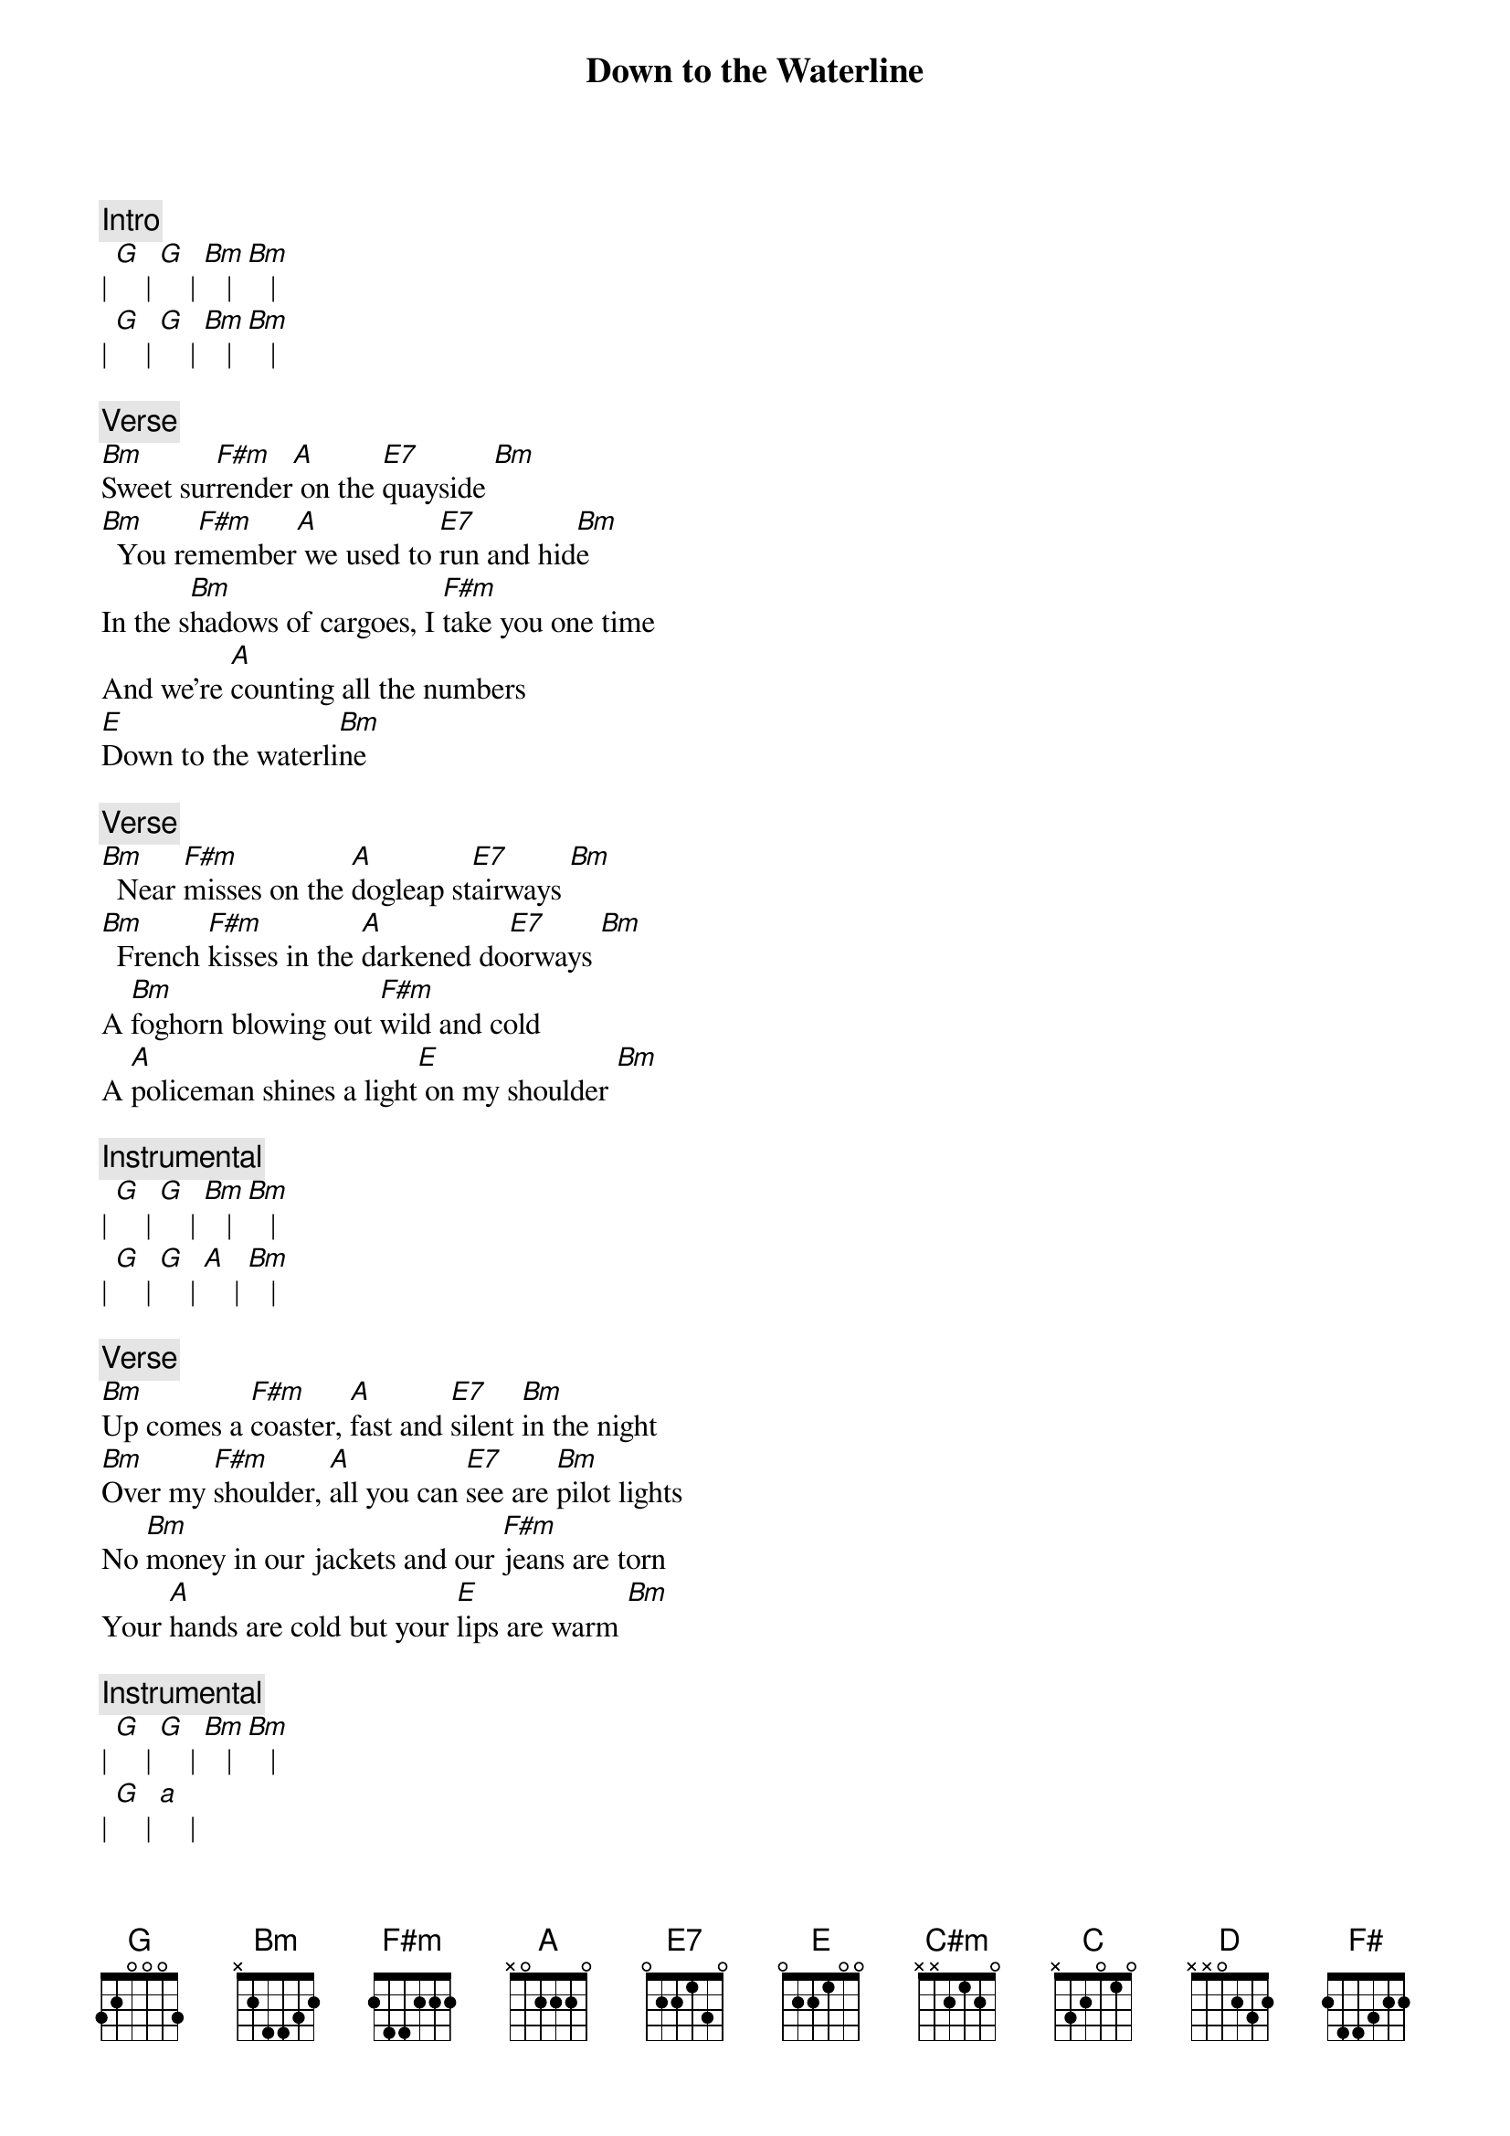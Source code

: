 {title: Down to the Waterline}
{artist: Dire Straits}

{c:Intro}
| [G]    | [G]    | [Bm]   | [Bm]   |
| [G]    | [G]    | [Bm]   | [Bm]   |

{c:Verse}
[Bm]Sweet sur[F#m]render[A] on the [E7]quayside [Bm]
[Bm]  You re[F#m]member[A] we used to [E7]run and hid[Bm]e
In the s[Bm]hadows of cargoes, I [F#m]take you one time
And we're [A]counting all the numbers
[E]Down to the waterli[Bm]ne

{c: Verse}
[Bm]  Near [F#m]misses on the [A]dogleap st[E7]airways [Bm]
[Bm]  French [F#m]kisses in the [A]darkened do[E7]orways [Bm]
A [Bm]foghorn blowing out [F#m]wild and cold
A [A]policeman shines a light[E] on my shoulder [Bm]

{c: Instrumental}
| [G]    | [G]    | [Bm]   | [Bm]   |
| [G]    | [G]    | [A]    | [Bm]   |

{c: Verse}
[Bm]Up comes a [F#m]coaster, [A]fast and [E7]silent [Bm]in the night
[Bm]Over my [F#m]shoulder, [A]all you can [E7]see are [Bm]pilot lights
No [Bm]money in our jackets and our [F#m]jeans are torn
Your [A]hands are cold but your [E]lips are warm [Bm]

{c: Instrumental}
| [G]    | [G]    | [Bm]   | [Bm]   |
| [G]    | [a]    |

{c: Solo}
| [E]    | [C#m]  | [C]    | [C]    |
| [G]    | [G]    | [C]    | [C]    |
| [D]    | [D]    | [A]    | [A]    |
| [F#]   | [F#]   | [G]    | [A]    |

{c: Verse}
She can [Bm]see him on the [F#m]jetty that they [A]used to [E7]know [Bm]
She can [Bm]feel him in the [F#m]places where the [A]sailors go[E7]    [Bm]
When she's [Bm]walking by the river or the [F#m]railway line
She can [A]still hear him whisper
[E]Let's go down to the [Bm]waterline, come on

{c: Outro}
| [G]    | [G]    | [Bm]   | [Bm]   |
| [G]    | [A]    | [Bm]   | [Bm]   |
| [G]    | [A]    | [Bmadd9] |
